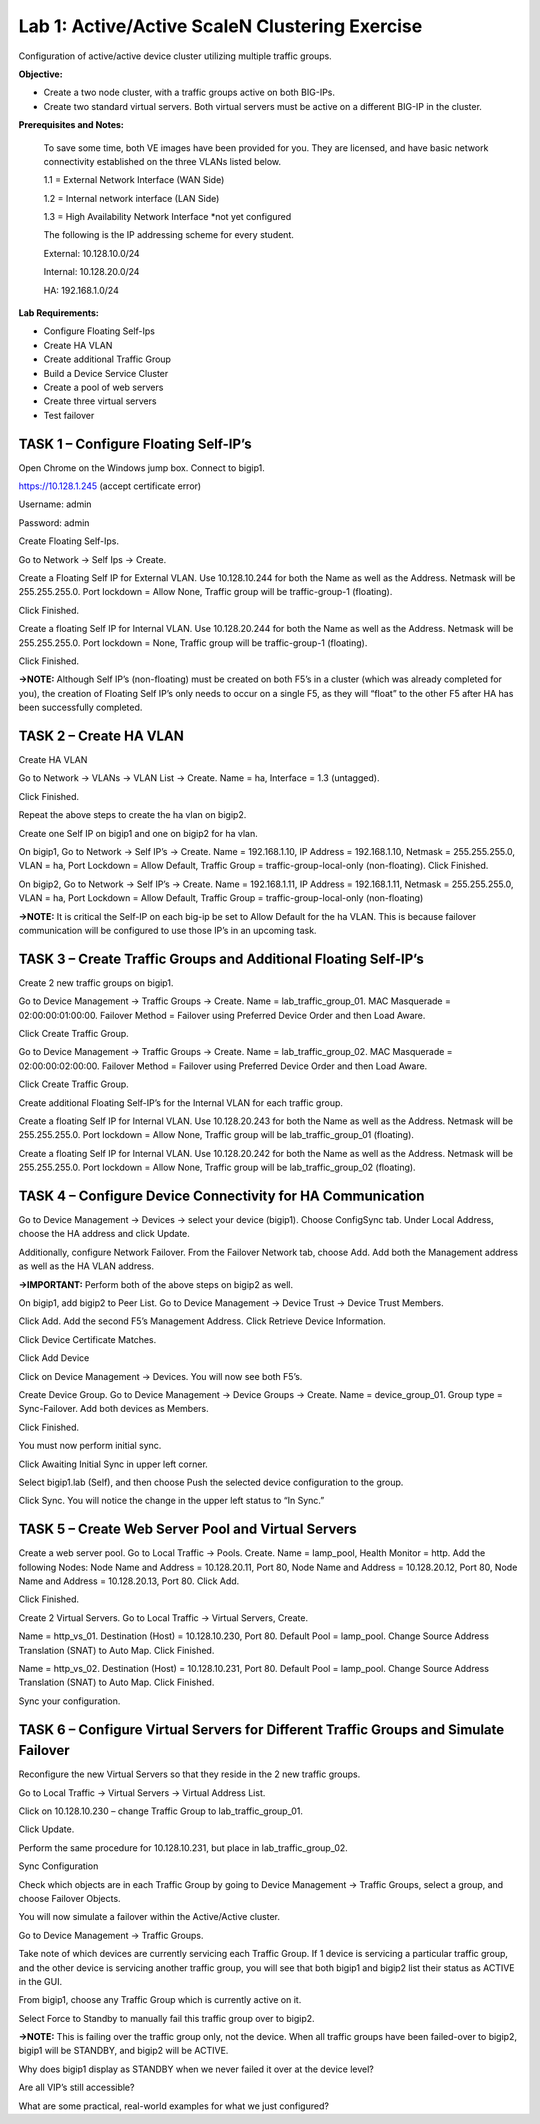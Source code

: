 Lab 1: Active/Active ScaleN Clustering Exercise
------------------------------------------------


Configuration of active/active device cluster utilizing multiple traffic
groups.

**Objective:**

-  Create a two node cluster, with a traffic groups active on both
   BIG-IPs.

-  Create two standard virtual servers. Both virtual servers must be
   active on a different BIG-IP in the cluster.

**Prerequisites and Notes:**

    To save some time, both VE images have been provided for you. They
    are licensed, and have basic network connectivity established on the
    three VLANs listed below.

    1.1 = External Network Interface (WAN Side)

    1.2 = Internal network interface (LAN Side)

    1.3 = High Availability Network Interface \*not yet configured

    The following is the IP addressing scheme for every student.

    External: 10.128.10.0/24

    Internal: 10.128.20.0/24

    HA: 192.168.1.0/24

**Lab Requirements:**

-  Configure Floating Self-Ips

-  Create HA VLAN

-  Create additional Traffic Group

-  Build a Device Service Cluster

-  Create a pool of web servers

-  Create three virtual servers

-  Test failover

TASK 1 – Configure Floating Self-IP’s
~~~~~~~~~~~~~~~~~~~~~~~~~~~~~~~~~~~~~

Open Chrome on the Windows jump box. Connect to bigip1.

https://10.128.1.245 (accept certificate error)

Username: admin

Password: admin

Create Floating Self-Ips.

Go to Network -> Self Ips -> Create.

Create a Floating Self IP for External VLAN. Use 10.128.10.244 for both
the Name as well as the Address. Netmask will be 255.255.255.0. Port
lockdown = Allow None, Traffic group will be traffic-group-1 (floating).

|image1|

|image2|

Click Finished.

Create a floating Self IP for Internal VLAN. Use 10.128.20.244 for both
the Name as well as the Address. Netmask will be 255.255.255.0. Port
lockdown = None, Traffic group will be traffic-group-1 (floating).

Click Finished.

**→NOTE:** Although Self IP’s (non-floating) must be created on both
F5’s in a cluster (which was already completed for you), the creation of
Floating Self IP’s only needs to occur on a single F5, as they will
“float” to the other F5 after HA has been successfully completed.

TASK 2 – Create HA VLAN
~~~~~~~~~~~~~~~~~~~~~~~

Create HA VLAN

Go to Network -> VLANs -> VLAN List -> Create. Name = ha, Interface =
1.3 (untagged).

|image3|

Click Finished.

Repeat the above steps to create the ha vlan on bigip2.

Create one Self IP on bigip1 and one on bigip2 for ha vlan.

On bigip1, Go to Network -> Self IP’s -> Create. Name = 192.168.1.10, IP
Address = 192.168.1.10, Netmask = 255.255.255.0, VLAN = ha, Port
Lockdown = Allow Default, Traffic Group = traffic-group-local-only
(non-floating). Click Finished.

|image4|

On bigip2, Go to Network -> Self IP’s -> Create. Name = 192.168.1.11, IP
Address = 192.168.1.11, Netmask = 255.255.255.0, VLAN = ha, Port
Lockdown = Allow Default, Traffic Group = traffic-group-local-only
(non-floating)

**→NOTE:** It is critical the Self-IP on each big-ip be set to Allow
Default for the ha VLAN. This is because failover communication will be
configured to use those IP’s in an upcoming task.

TASK 3 – Create Traffic Groups and Additional Floating Self-IP’s
~~~~~~~~~~~~~~~~~~~~~~~~~~~~~~~~~~~~~~~~~~~~~~~~~~~~~~~~~~~~~~~~

Create 2 new traffic groups on bigip1.

Go to Device Management -> Traffic Groups -> Create. Name =
lab\_traffic\_group\_01. MAC Masquerade = 02:00:00:01:00:00. Failover
Method = Failover using Preferred Device Order and then Load Aware.

Click Create Traffic Group.

Go to Device Management -> Traffic Groups -> Create. Name =
lab\_traffic\_group\_02. MAC Masquerade = 02:00:00:02:00:00. Failover
Method = Failover using Preferred Device Order and then Load Aware.

Click Create Traffic Group.

Create additional Floating Self-IP’s for the Internal VLAN for each
traffic group.

|image5|

Create a floating Self IP for Internal VLAN. Use 10.128.20.243 for both
the Name as well as the Address. Netmask will be 255.255.255.0. Port
lockdown = Allow None, Traffic group will be lab\_traffic\_group\_01
(floating).

|image6|

Create a floating Self IP for Internal VLAN. Use 10.128.20.242 for both
the Name as well as the Address. Netmask will be 255.255.255.0. Port
lockdown = Allow None, Traffic group will be lab\_traffic\_group\_02
(floating).

TASK 4 – Configure Device Connectivity for HA Communication
~~~~~~~~~~~~~~~~~~~~~~~~~~~~~~~~~~~~~~~~~~~~~~~~~~~~~~~~~~~

Go to Device Management -> Devices -> select your device (bigip1).
Choose ConfigSync tab. Under Local Address, choose the HA address and
click Update.

Additionally, configure Network Failover. From the Failover Network tab,
choose Add. Add both the Management address as well as the HA VLAN
address.

**→IMPORTANT:** Perform both of the above steps on bigip2 as well.

On bigip1, add bigip2 to Peer List. Go to Device Management -> Device
Trust -> Device Trust Members.

|image7|

Click Add. Add the second F5’s Management Address. Click Retrieve Device
Information.

|image8|

Click Device Certificate Matches.

Click Add Device

Click on Device Management -> Devices. You will now see both F5’s.

|image9|

Create Device Group. Go to Device Management -> Device Groups -> Create.
Name = device\_group\_01. Group type = Sync-Failover. Add both devices
as Members.

|image10|

Click Finished.

You must now perform initial sync.

Click Awaiting Initial Sync in upper left corner.

|image11|

Select bigip1.lab (Self), and then choose Push the selected device
configuration to the group.

|image12|

Click Sync. You will notice the change in the upper left status to “In
Sync.”

TASK 5 – Create Web Server Pool and Virtual Servers
~~~~~~~~~~~~~~~~~~~~~~~~~~~~~~~~~~~~~~~~~~~~~~~~~~~

Create a web server pool. Go to Local Traffic -> Pools. Create. Name =
lamp\_pool, Health Monitor = http. Add the following Nodes: Node Name
and Address = 10.128.20.11, Port 80, Node Name and Address =
10.128.20.12, Port 80, Node Name and Address = 10.128.20.13, Port 80.
Click Add.

|image13|

Click Finished.

Create 2 Virtual Servers. Go to Local Traffic -> Virtual Servers,
Create.

Name = http\_vs\_01. Destination (Host) = 10.128.10.230, Port 80.
Default Pool = lamp\_pool. Change Source Address Translation (SNAT) to
Auto Map. Click Finished.

Name = http\_vs\_02. Destination (Host) = 10.128.10.231, Port 80.
Default Pool = lamp\_pool. Change Source Address Translation (SNAT) to
Auto Map. Click Finished.

|image14|

Sync your configuration.

TASK 6 – Configure Virtual Servers for Different Traffic Groups and Simulate Failover
~~~~~~~~~~~~~~~~~~~~~~~~~~~~~~~~~~~~~~~~~~~~~~~~~~~~~~~~~~~~~~~~~~~~~~~~~~~~~~~~~~~~~

Reconfigure the new Virtual Servers so that they reside in the 2 new
traffic groups.

Go to Local Traffic -> Virtual Servers -> Virtual Address List.

Click on 10.128.10.230 – change Traffic Group to
lab\_traffic\_group\_01.

|image15|

Click Update.

Perform the same procedure for 10.128.10.231, but place in
lab\_traffic\_group\_02.

Sync Configuration

Check which objects are in each Traffic Group by going to Device
Management -> Traffic Groups, select a group, and choose Failover
Objects.

You will now simulate a failover within the Active/Active cluster.

Go to Device Management -> Traffic Groups.

Take note of which devices are currently servicing each Traffic Group.
If 1 device is servicing a particular traffic group, and the other
device is servicing another traffic group, you will see that both bigip1
and bigip2 list their status as ACTIVE in the GUI.

|image16|

From bigip1, choose any Traffic Group which is currently active on it.

|image17|

Select Force to Standby to manually fail this traffic group over to
bigip2.

**→NOTE:** This is failing over the traffic group only, not the device.
When all traffic groups have been failed-over to bigip2, bigip1 will be
STANDBY, and bigip2 will be ACTIVE.

Why does bigip1 display as STANDBY when we never failed it over at the
device level?

Are all VIP’s still accessible?

What are some practical, real-world examples for what we just
configured?




.. |image0| image:: media/image1.emf
   :width: 7.62431in
   :height: 9.88002in
.. |image1| image:: media/image3.png
   :width: 6.50000in
   :height: 2.50069in
.. |image2| image:: media/image4.png
   :width: 6.50000in
   :height: 2.58889in
.. |image3| image:: media/image5.png
   :width: 6.66667in
   :height: 3.38542in
.. |image4| image:: media/image6.png
   :width: 6.67708in
   :height: 3.03125in
.. |image5| image:: media/image7.png
   :width: 6.50000in
   :height: 2.04444in
.. |image6| image:: media/image8.png
   :width: 6.50000in
   :height: 2.04097in
.. |image7| image:: media/image9.png
   :width: 7.05000in
   :height: 1.97292in
.. |image8| image:: media/image10.png
   :width: 7.05000in
   :height: 2.48194in
.. |image9| image:: media/image11.png
   :width: 6.50000in
   :height: 2.54236in
.. |image10| image:: media/image12.png
   :width: 7.05000in
   :height: 2.58958in
.. |image11| image:: media/image13.png
   :width: 6.50000in
   :height: 0.89931in
.. |image12| image:: media/image14.png
   :width: 7.05000in
   :height: 3.51667in
.. |image13| image:: media/image15.png
   :width: 6.50000in
   :height: 3.42986in
.. |image14| image:: media/image16.png
   :width: 6.50000in
   :height: 0.70278in
.. |image15| image:: media/image17.png
   :width: 6.50000in
   :height: 2.14792in
.. |image16| image:: media/image18.png
   :width: 7.05000in
   :height: 2.64514in
.. |image17| image:: media/image19.png
   :width: 7.05000in
   :height: 3.85625in
